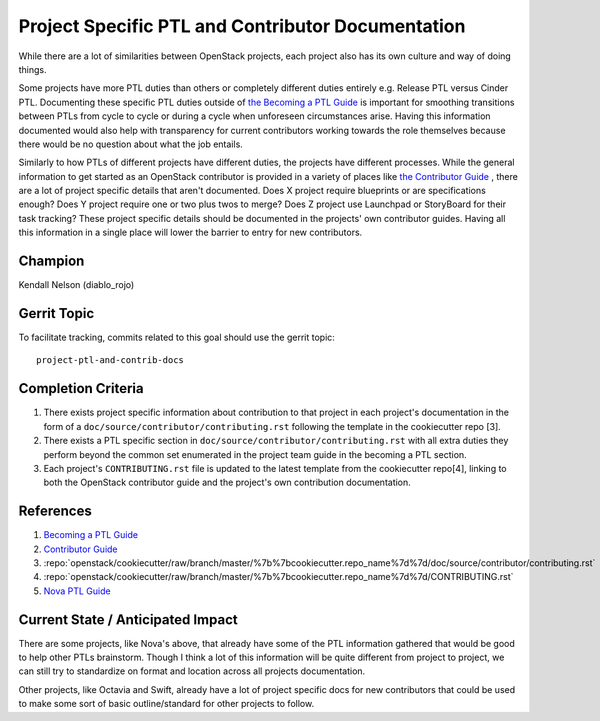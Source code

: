 ==================================================
Project Specific PTL and Contributor Documentation
==================================================

While there are a lot of similarities between OpenStack projects,
each project also has its own culture and way of doing things.

Some projects have more PTL duties than others or completely
different duties entirely e.g. Release PTL versus Cinder PTL.
Documenting these specific PTL duties outside of `the Becoming
a PTL Guide <https://docs.openstack.org/project-team-guide/ptl.html>`_
is important for smoothing transitions between PTLs from cycle
to cycle or during a cycle when unforeseen circumstances arise.
Having this information documented would also help with
transparency for current contributors working towards the role
themselves because there would be no question about what
the job entails.

Similarly to how PTLs of different projects have different duties,
the projects have different processes. While the general
information to get started as an OpenStack contributor is
provided in a variety of places like `the Contributor
Guide <https://docs.openstack.org/contributors/code-and-documentation/index.html>`_ ,
there are a lot of project specific details that aren't documented.
Does X project require blueprints or are specifications enough?
Does Y project require one or two plus twos to merge? Does Z
project use Launchpad or StoryBoard for their task tracking?
These project specific details should be documented in the
projects' own contributor guides. Having all this information
in a single place will lower the barrier to entry for new
contributors.

Champion
========

Kendall Nelson (diablo_rojo)

Gerrit Topic
============

To facilitate tracking, commits related to this goal should use the
gerrit topic::

  project-ptl-and-contrib-docs

Completion Criteria
===================

#. There exists project specific information about
   contribution to that project in each project's documentation
   in the form of a ``doc/source/contributor/contributing.rst``
   following the template in the cookiecutter repo [3].
#. There exists a PTL specific section in
   ``doc/source/contributor/contributing.rst`` with all extra duties
   they perform beyond the common set enumerated in the
   project team guide in the becoming a PTL section.
#. Each project's ``CONTRIBUTING.rst`` file is updated to the latest
   template from the cookiecutter repo[4], linking to both the
   OpenStack contributor guide and the project's own contribution
   documentation.

References
==========

#. `Becoming a PTL Guide <https://docs.openstack.org/project-team-guide/ptl.html>`_

#. `Contributor  Guide <https://docs.openstack.org/contributors/code-and-documentation/index.html>`_

#. :repo:`openstack/cookiecutter/raw/branch/master/%7b%7bcookiecutter.repo_name%7d%7d/doc/source/contributor/contributing.rst`

#. :repo:`openstack/cookiecutter/raw/branch/master/%7b%7bcookiecutter.repo_name%7d%7d/CONTRIBUTING.rst`

#. `Nova PTL Guide <https://docs.openstack.org/nova/latest/contributor/ptl-guide.html>`_

Current State / Anticipated Impact
==================================

There are some projects, like Nova's above, that already have some of
the PTL information gathered that would be good to help other
PTLs brainstorm. Though I think a lot of this information will be
quite different from project to project, we can still try to standardize
on format and location across all projects documentation.

Other projects, like Octavia and Swift, already have a lot of project
specific docs for new contributors that could be used to make some
sort of basic outline/standard for other projects to follow.

